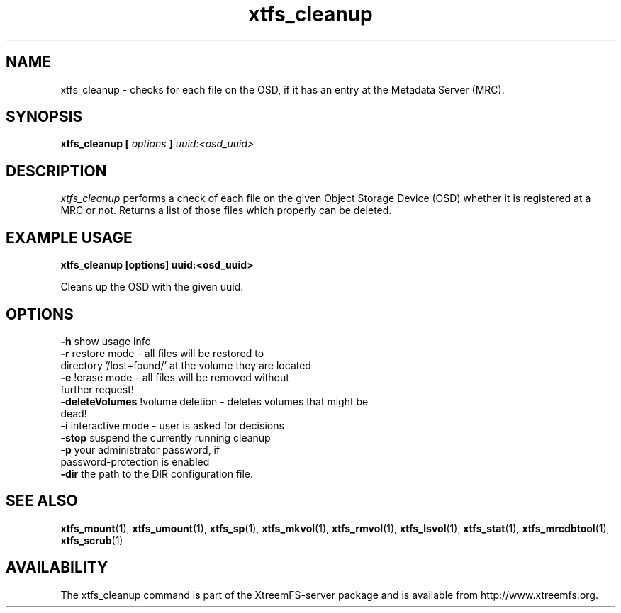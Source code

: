.TH xtfs_cleanup 1 "April 2009" "The XtreemFS Distributed File System" "XtreemFS server"
.SH NAME
xtfs_cleanup \- checks for each file on the OSD, if it has an entry at the Metadata Server (MRC). 
.SH SYNOPSIS
\fBxtfs_cleanup [ \fIoptions\fB ] \fIuuid:<osd_uuid>
.BR

.SH DESCRIPTION
.I xtfs_cleanup
performs a check of each file on the given Object Storage Device (OSD) whether it is registered at a MRC or not. 
Returns a list of those files which properly can be deleted.

.SH EXAMPLE USAGE
.B "xtfs_cleanup [options] uuid:<osd_uuid>"
.PP
Cleans up the OSD with the given uuid.

.SH OPTIONS
.TP
.TP
\fB-h\fP                   show usage info
.TP
\fB-r\fP                   restore mode - all files will be restored to directory '/lost+found/' at the volume they are located
.TP
\fB-e\fP                   !erase mode - all files will be removed without further request!
.TP
\fB-deleteVolumes\fP       !volume deletion - deletes volumes that might be dead!
.TP
\fB-i\fP                   interactive mode - user is asked for decisions
.TP
\fB-stop\fP                suspend the currently running cleanup
.TP
\fB-p\fP                   your administrator password, if password-protection is enabled
.TP
\fB-dir\fP                 the path to the DIR configuration file.

.SH "SEE ALSO"
.BR xtfs_mount (1),
.BR xtfs_umount (1),
.BR xtfs_sp (1),
.BR xtfs_mkvol (1),
.BR xtfs_rmvol (1),
.BR xtfs_lsvol (1),
.BR xtfs_stat (1),
.BR xtfs_mrcdbtool (1),
.BR xtfs_scrub (1)
.BR

.SH AVAILABILITY
The xtfs_cleanup command is part of the XtreemFS-server package and is available from http://www.xtreemfs.org.
